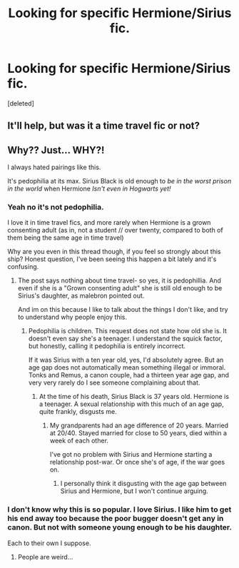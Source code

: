 #+TITLE: Looking for specific Hermione/Sirius fic.

* Looking for specific Hermione/Sirius fic.
:PROPERTIES:
:Score: 3
:DateUnix: 1471839111.0
:DateShort: 2016-Aug-22
:FlairText: Fic Search
:END:
[deleted]


** It'll help, but was it a time travel fic or not?
:PROPERTIES:
:Author: girlikecupcake
:Score: 2
:DateUnix: 1471883794.0
:DateShort: 2016-Aug-22
:END:


** Why?? Just... WHY?!

I always hated pairings like this.

It's pedophilia at its max. Sirius Black is old enough to /be in the worst prison in the world/ when Hermione /Isn't even in Hogwarts yet!/
:PROPERTIES:
:Author: laserthrasher1
:Score: -2
:DateUnix: 1471886761.0
:DateShort: 2016-Aug-22
:END:

*** Yeah no it's not pedophilia.

I love it in time travel fics, and more rarely when Hermione is a grown consenting adult (as in, not a student // over twenty, compared to both of them being the same age in time travel)

Why are you even in this thread though, if you feel so strongly about this ship? Honest question, I've been seeing this happen a bit lately and it's confusing.
:PROPERTIES:
:Author: girlikecupcake
:Score: 7
:DateUnix: 1471896559.0
:DateShort: 2016-Aug-23
:END:

**** The post says nothing about time travel- so yes, it is pedophillia. And even if she is a "Grown consenting adult" she is still old enough to be Sirius's daughter, as malebron pointed out.

And im on this because I like to talk about the things I don't like, and try to understand why people enjoy this.
:PROPERTIES:
:Author: laserthrasher1
:Score: -2
:DateUnix: 1471897267.0
:DateShort: 2016-Aug-23
:END:

***** Pedophilia is children. This request does not state how old she is. It doesn't even say she's a teenager. I understand the squick factor, but honestly, calling it pedophilia is entirely incorrect.

If it was Sirius with a ten year old, yes, I'd absolutely agree. But an age gap does not automatically mean something illegal or immoral. Tonks and Remus, a canon couple, had a thirteen year age gap, and very very rarely do I see someone complaining about that.
:PROPERTIES:
:Author: girlikecupcake
:Score: 3
:DateUnix: 1471898205.0
:DateShort: 2016-Aug-23
:END:

****** At the time of his death, Sirius Black is 37 years old. Hermione is a teenager. A sexual relationship with this much of an age gap, quite frankly, disgusts me.
:PROPERTIES:
:Author: laserthrasher1
:Score: -3
:DateUnix: 1471910674.0
:DateShort: 2016-Aug-23
:END:

******* My grandparents had an age difference of 20 years. Married at 20/40. Stayed married for close to 50 years, died within a week of each other.

I've got no problem with Sirius and Hermione starting a relationship post-war. Or once she's of age, if the war goes on.
:PROPERTIES:
:Author: Starfox5
:Score: 4
:DateUnix: 1471937322.0
:DateShort: 2016-Aug-23
:END:

******** I personally think it disgusting with the age gap between Sirius and Hermione, but I won't continue arguing.
:PROPERTIES:
:Author: laserthrasher1
:Score: -3
:DateUnix: 1471955711.0
:DateShort: 2016-Aug-23
:END:


*** I don't know why this is so popular. I love Sirius. I like him to get his end away too because the poor bugger doesn't get any in canon. But not with someone young enough to be his daughter.

Each to their own I suppose.
:PROPERTIES:
:Score: 1
:DateUnix: 1471896250.0
:DateShort: 2016-Aug-23
:END:

**** People are weird...
:PROPERTIES:
:Author: laserthrasher1
:Score: 2
:DateUnix: 1471896641.0
:DateShort: 2016-Aug-23
:END:
